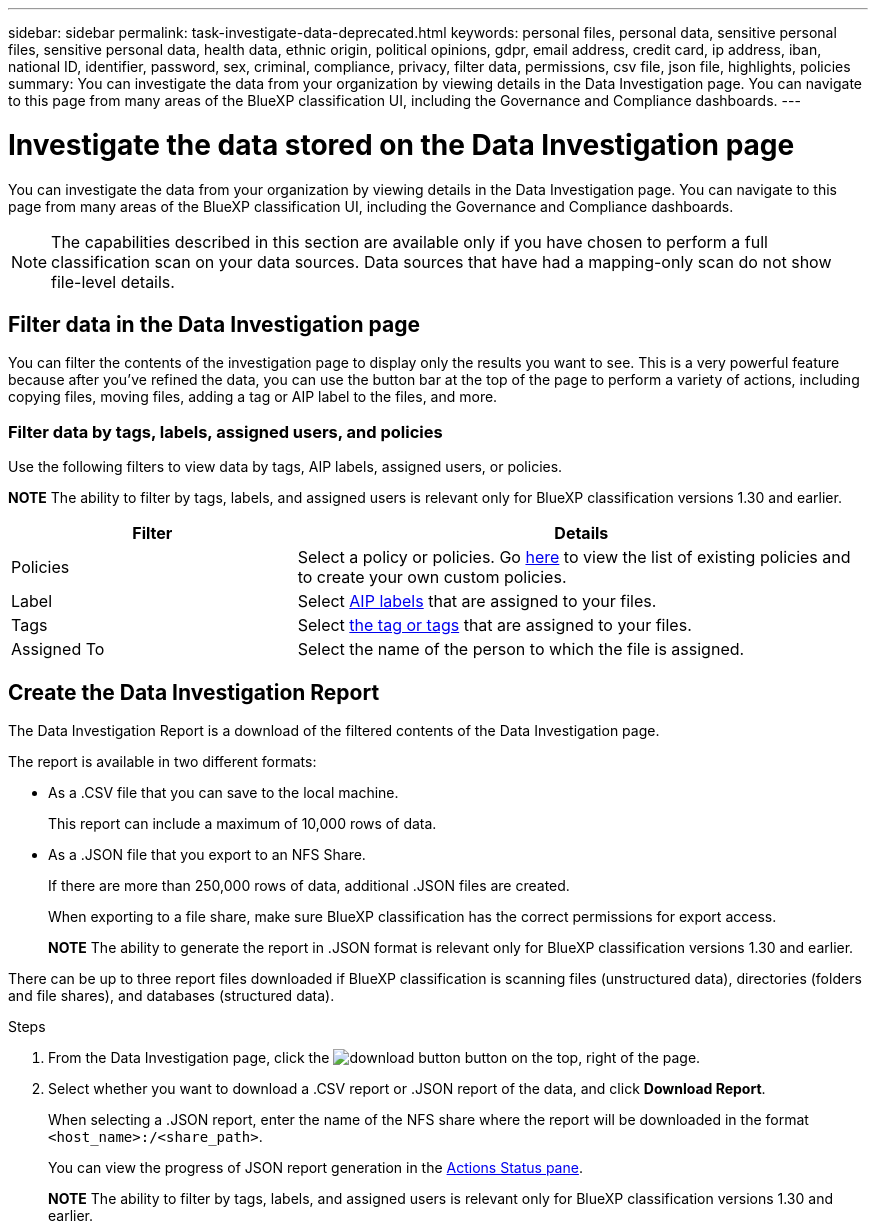 ---
sidebar: sidebar
permalink: task-investigate-data-deprecated.html
keywords: personal files, personal data, sensitive personal files, sensitive personal data, health data, ethnic origin, political opinions, gdpr, email address, credit card, ip address, iban, national ID, identifier, password, sex, criminal, compliance, privacy, filter data, permissions, csv file, json file, highlights, policies
summary: You can investigate the data from your organization by viewing details in the Data Investigation page. You can navigate to this page from many areas of the BlueXP classification UI, including the Governance and Compliance dashboards.
---

= Investigate the data stored on the Data Investigation page
:hardbreaks:
:nofooter:
:icons: font
:linkattrs:
:imagesdir: ./media/

[.lead]
You can investigate the data from your organization by viewing details in the Data Investigation page. You can navigate to this page from many areas of the BlueXP classification UI, including the Governance and Compliance dashboards.

NOTE: The capabilities described in this section are available only if you have chosen to perform a full classification scan on your data sources. Data sources that have had a mapping-only scan do not show file-level details.



== Filter data in the Data Investigation page

You can filter the contents of the investigation page to display only the results you want to see. This is a very powerful feature because after you've refined the data, you can use the button bar at the top of the page to perform a variety of actions, including copying files, moving files, adding a tag or AIP label to the files, and more.


=== Filter data by tags, labels, assigned users, and policies

Use the following filters to view data by tags, AIP labels, assigned users, or policies.

====
*NOTE*    The ability to filter by tags, labels, and assigned users is relevant only for BlueXP classification versions 1.30 and earlier.
====

[cols=2*,options="header",cols="30,60"]
|===

| Filter
| Details

| Policies | Select a policy or policies. Go link:task-using-policies.html[here^] to view the list of existing policies and to create your own custom policies.
| Label | Select link:task-org-private-data.html#categorize-your-data-using-aip-labels[AIP labels] that are assigned to your files.
| Tags | Select link:task-org-private-data.html#apply-tags-to-manage-your-scanned-files[the tag or tags] that are assigned to your files.
| Assigned To | Select the name of the person to which the file is assigned.

|===

== Create the Data Investigation Report

The Data Investigation Report is a download of the filtered contents of the Data Investigation page. 

The report is available in two different formats:

* As a .CSV file that you can save to the local machine. 
+
This report can include a maximum of 10,000 rows of data.
* As a .JSON file that you export to an NFS Share. 
+
If there are more than 250,000 rows of data, additional .JSON files are created. 
+
When exporting to a file share, make sure BlueXP classification has the correct permissions for export access.
+
====
*NOTE*    The ability to generate the report in .JSON format is relevant only for BlueXP classification versions 1.30 and earlier.
====

There can be up to three report files downloaded if BlueXP classification is scanning files (unstructured data), directories (folders and file shares), and databases (structured data).


.Steps

. From the Data Investigation page, click the image:button_download.png[download button] button on the top, right of the page.

. Select whether you want to download a .CSV report or .JSON report of the data, and click *Download Report*.
+
When selecting a .JSON report, enter the name of the NFS share where the report will be downloaded in the format `<host_name>:/<share_path>`.
+
You can view the progress of JSON report generation in the link:task-view-compliance-actions.html[Actions Status pane].

+
====
*NOTE*    The ability to filter by tags, labels, and assigned users is relevant only for BlueXP classification versions 1.30 and earlier.
====






